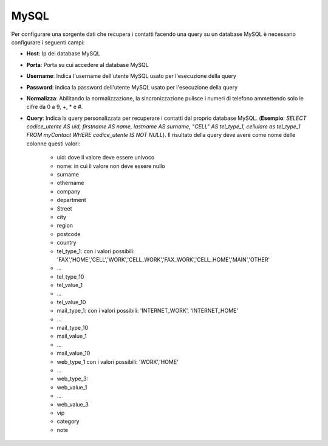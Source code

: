 =====================================
MySQL
=====================================

Per configurare una sorgente dati che recupera i contatti facendo una query su un database MySQL è necessario 
configurare i seguenti campi:

- **Host**: Ip del database MySQL

- **Porta**: Porta su cui accedere al database MySQL

- **Username**: Indica l'username dell'utente MySQL usato per l'esecuzione della query

- **Password**: Indica la password dell'utente MySQL usato per l'esecuzione della query

- **Normalizza**: Abilitando la normalizzazione, la sincronizzazione pulisce i numeri di telefono ammettendo solo le cifre da 0 a 9, +, * e #. 

- **Query**: Indica la query personalizzata per recuperare i contatti dal proprio database MySQL. (**Esempio**: *SELECT codice_utente AS uid, firstname AS name, lastname AS surname, "CELL" AS tel_type_1, cellulare as tel_type_1 FROM myContact WHERE codice_utente IS NOT NULL*). Il risultato della query deve avere come nome delle colonne questi valori:
   
    - uid: dove il valore deve essere univoco
    - nome: in cui il valore non deve essere nullo
    - surname
    - othername
    - company
    - department
    - Street
    - city
    - region
    - postcode
    - country
    - tel_type_1: con i valori possibili: 'FAX','HOME','CELL','WORK','CELL_WORK','FAX_WORK','CELL_HOME','MAIN','OTHER'
    - ...
    - tel_type_10
    - tel_value_1
    - ...
    - tel_value_10
    - mail_type_1: con i valori possibili: 'INTERNET_WORK', 'INTERNET_HOME'
    - ...
    - mail_type_10
    - mail_value_1
    - ...
    - mail_value_10
    - web_type_1 con i valori possibili: 'WORK','HOME'
    - ...
    - web_type_3:
    - web_value_1
    - ...
    - web_value_3
    - vip
    - category
    - note


.. image:: /images/anagraficaClienti/MySQL.png